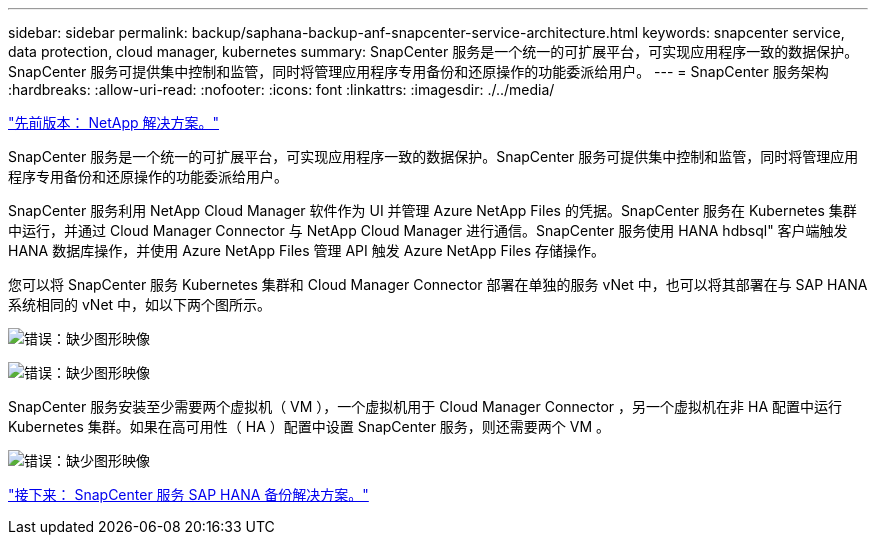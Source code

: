 ---
sidebar: sidebar 
permalink: backup/saphana-backup-anf-snapcenter-service-architecture.html 
keywords: snapcenter service, data protection, cloud manager, kubernetes 
summary: SnapCenter 服务是一个统一的可扩展平台，可实现应用程序一致的数据保护。SnapCenter 服务可提供集中控制和监管，同时将管理应用程序专用备份和还原操作的功能委派给用户。 
---
= SnapCenter 服务架构
:hardbreaks:
:allow-uri-read: 
:nofooter: 
:icons: font
:linkattrs: 
:imagesdir: ./../media/


link:saphana-backup-anf-the-netapp-solution.html["先前版本： NetApp 解决方案。"]

SnapCenter 服务是一个统一的可扩展平台，可实现应用程序一致的数据保护。SnapCenter 服务可提供集中控制和监管，同时将管理应用程序专用备份和还原操作的功能委派给用户。

SnapCenter 服务利用 NetApp Cloud Manager 软件作为 UI 并管理 Azure NetApp Files 的凭据。SnapCenter 服务在 Kubernetes 集群中运行，并通过 Cloud Manager Connector 与 NetApp Cloud Manager 进行通信。SnapCenter 服务使用 HANA hdbsql" 客户端触发 HANA 数据库操作，并使用 Azure NetApp Files 管理 API 触发 Azure NetApp Files 存储操作。

您可以将 SnapCenter 服务 Kubernetes 集群和 Cloud Manager Connector 部署在单独的服务 vNet 中，也可以将其部署在与 SAP HANA 系统相同的 vNet 中，如以下两个图所示。

image:saphana-backup-anf-image6.jpg["错误：缺少图形映像"]

image:saphana-backup-anf-image7.jpg["错误：缺少图形映像"]

SnapCenter 服务安装至少需要两个虚拟机（ VM ），一个虚拟机用于 Cloud Manager Connector ，另一个虚拟机在非 HA 配置中运行 Kubernetes 集群。如果在高可用性（ HA ）配置中设置 SnapCenter 服务，则还需要两个 VM 。

image:saphana-backup-anf-image8.jpg["错误：缺少图形映像"]

link:saphana-backup-anf-snapcenter-service-sap-hana-backup-solution.html["接下来： SnapCenter 服务 SAP HANA 备份解决方案。"]
